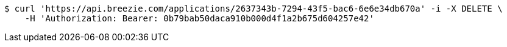 [source,bash]
----
$ curl 'https://api.breezie.com/applications/2637343b-7294-43f5-bac6-6e6e34db670a' -i -X DELETE \
    -H 'Authorization: Bearer: 0b79bab50daca910b000d4f1a2b675d604257e42'
----